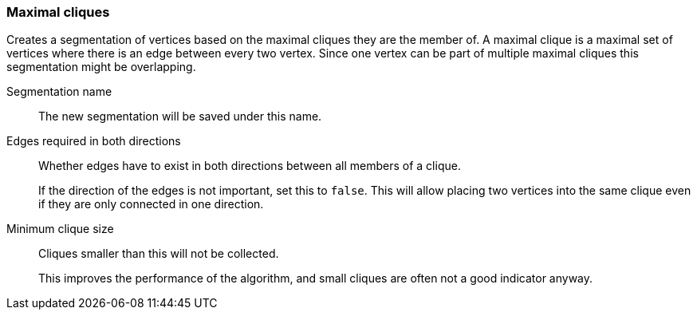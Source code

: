 ### Maximal cliques

Creates a segmentation of vertices based on the maximal cliques they are the member of.
A maximal clique is a maximal set of vertices where there is an edge between every two vertex.
Since one vertex can be part of multiple maximal cliques this segmentation might be overlapping.

====
[[name]] Segmentation name::
The new segmentation will be saved under this name.

[[bothdir]] Edges required in both directions::
Whether edges have to exist in both directions between all members of a clique.
+
=====
If the direction of the edges is not important, set this to `false`. This will allow placing two
vertices into the same clique even if they are only connected in one direction.
=====

[[min]] Minimum clique size::
Cliques smaller than this will not be collected.
+
This improves the performance of the algorithm, and small cliques are often not a good indicator
anyway.
====
